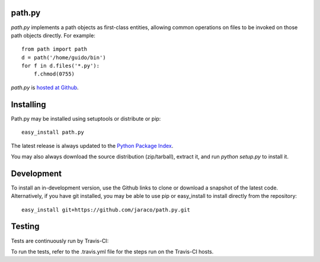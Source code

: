 path.py
=======

`path.py` implements a path objects as first-class entities, allowing
common operations on files to be invoked on those path objects directly. For
example::

    from path import path
    d = path('/home/guido/bin')
    for f in d.files('*.py'):
        f.chmod(0755)

`path.py` is `hosted at Github <https://github.com/jaraco/path.py>`_.

Installing
==========

Path.py may be installed using setuptools or distribute or pip::

    easy_install path.py

The latest release is always updated to the `Python Package Index
<http://pypy.python.org/pypi>`_.

You may also always download the source distribution (zip/tarball), extract
it, and run `python setup.py` to install it.

Development
===========

To install an in-development version, use the Github links to clone or
download a snapshot of the latest code. Alternatively, if you have git
installed, you may be able to use pip or easy_install to install directly from
the repository::

    easy_install git+https://github.com/jaraco/path.py.git

Testing
=======

Tests are continuously run by Travis-CI: |BuildStatus|_

.. |BuildStatus| image:: https://secure.travis-ci.org/jaraco/path.py.png
.. _BuildStatus: http://travis-ci.org/jaraco/path.py

To run the tests, refer to the .travis.yml file for the steps run on the
Travis-CI hosts.
